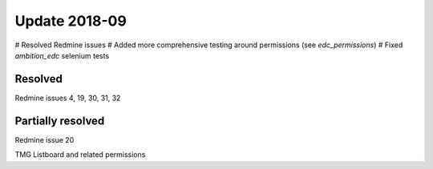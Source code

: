 Update 2018-09
==============

# Resolved Redmine issues
# Added more comprehensive testing around permissions (see `edc_permissions`)
# Fixed `ambition_edc` selenium tests

Resolved
++++++++
Redmine issues 4, 19, 30, 31, 32

Partially resolved
++++++++++++++++++
Redmine issue 20

TMG Listboard and related permissions
